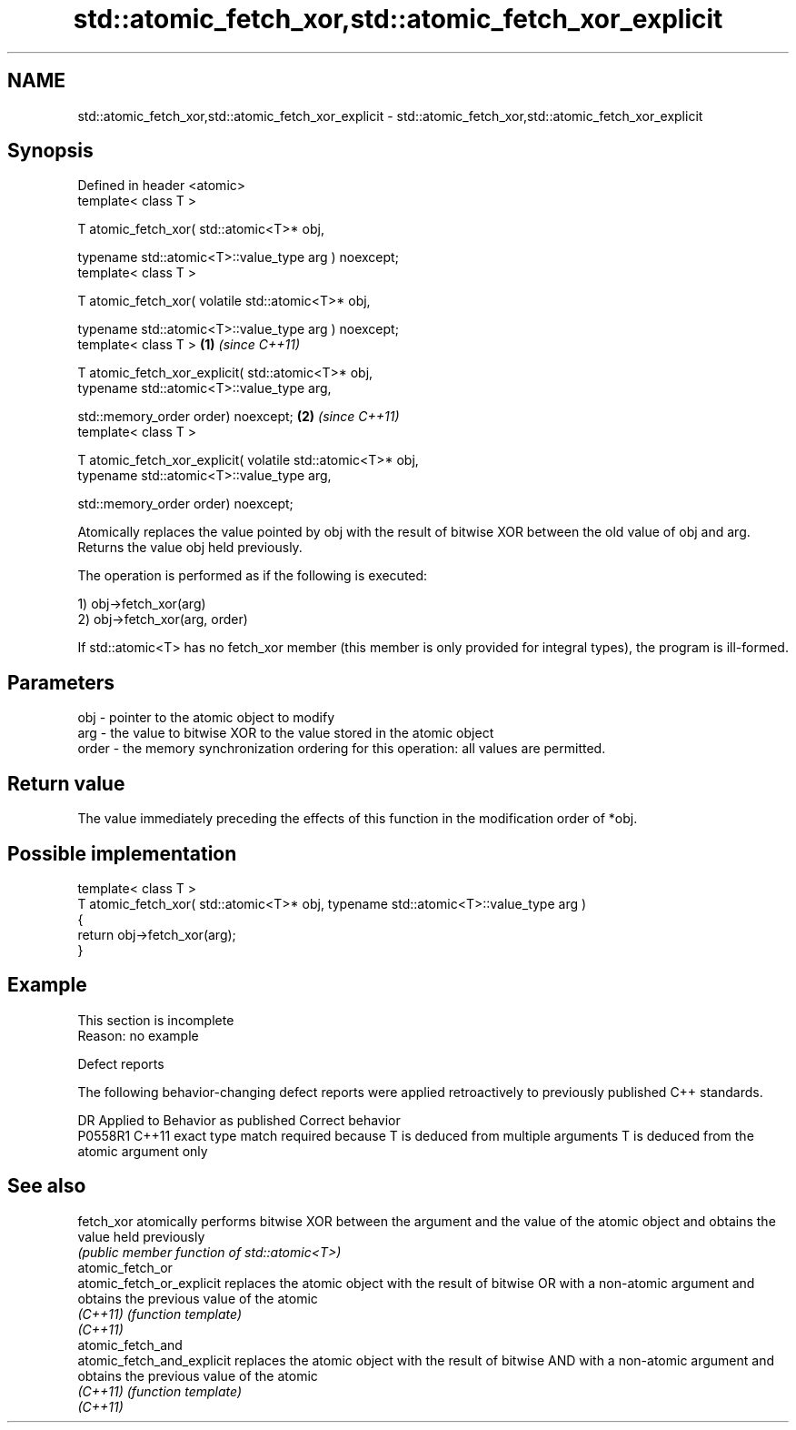 .TH std::atomic_fetch_xor,std::atomic_fetch_xor_explicit 3 "2020.03.24" "http://cppreference.com" "C++ Standard Libary"
.SH NAME
std::atomic_fetch_xor,std::atomic_fetch_xor_explicit \- std::atomic_fetch_xor,std::atomic_fetch_xor_explicit

.SH Synopsis
   Defined in header <atomic>
   template< class T >

   T atomic_fetch_xor( std::atomic<T>* obj,

   typename std::atomic<T>::value_type arg ) noexcept;
   template< class T >

   T atomic_fetch_xor( volatile std::atomic<T>* obj,

   typename std::atomic<T>::value_type arg ) noexcept;
   template< class T >                                        \fB(1)\fP \fI(since C++11)\fP

   T atomic_fetch_xor_explicit( std::atomic<T>* obj,
   typename std::atomic<T>::value_type arg,

   std::memory_order order) noexcept;                                           \fB(2)\fP \fI(since C++11)\fP
   template< class T >

   T atomic_fetch_xor_explicit( volatile std::atomic<T>* obj,
   typename std::atomic<T>::value_type arg,

   std::memory_order order) noexcept;

   Atomically replaces the value pointed by obj with the result of bitwise XOR between the old value of obj and arg. Returns the value obj held previously.

   The operation is performed as if the following is executed:

   1) obj->fetch_xor(arg)
   2) obj->fetch_xor(arg, order)

   If std::atomic<T> has no fetch_xor member (this member is only provided for integral types), the program is ill-formed.

.SH Parameters

   obj   - pointer to the atomic object to modify
   arg   - the value to bitwise XOR to the value stored in the atomic object
   order - the memory synchronization ordering for this operation: all values are permitted.

.SH Return value

   The value immediately preceding the effects of this function in the modification order of *obj.

.SH Possible implementation

   template< class T >
   T atomic_fetch_xor( std::atomic<T>* obj, typename std::atomic<T>::value_type arg )
   {
       return obj->fetch_xor(arg);
   }

.SH Example

    This section is incomplete
    Reason: no example

  Defect reports

   The following behavior-changing defect reports were applied retroactively to previously published C++ standards.

     DR    Applied to                         Behavior as published                                       Correct behavior
   P0558R1 C++11      exact type match required because T is deduced from multiple arguments T is deduced from the atomic argument only

.SH See also

   fetch_xor                 atomically performs bitwise XOR between the argument and the value of the atomic object and obtains the value held previously
                             \fI(public member function of std::atomic<T>)\fP
   atomic_fetch_or
   atomic_fetch_or_explicit  replaces the atomic object with the result of bitwise OR with a non-atomic argument and obtains the previous value of the atomic
   \fI(C++11)\fP                   \fI(function template)\fP
   \fI(C++11)\fP
   atomic_fetch_and
   atomic_fetch_and_explicit replaces the atomic object with the result of bitwise AND with a non-atomic argument and obtains the previous value of the atomic
   \fI(C++11)\fP                   \fI(function template)\fP
   \fI(C++11)\fP

